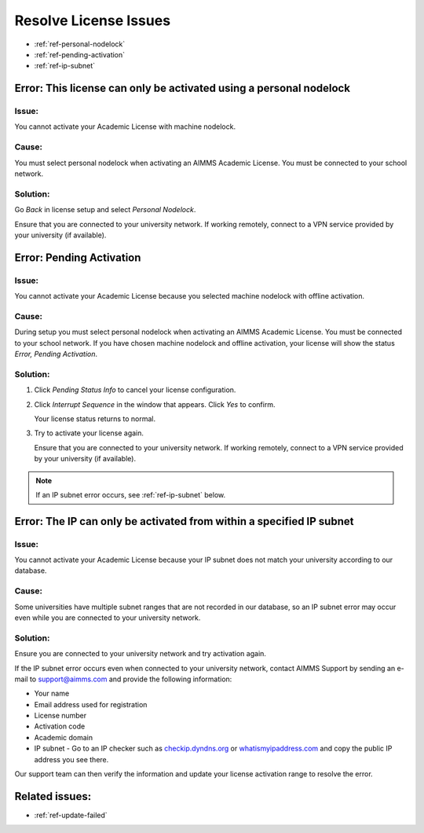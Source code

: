 .. IMAGES


.. |pending-status-info| image:: images/pending-status-info.png
.. |interrupt-sequence| image:: images/interrupt-sequence.png
.. |confirm-interrupt-sequence| image:: images/confirm-interrupt-sequence.png

.. BEGIN CONTENT

Resolve License Issues
=========================

.. meta::
   :description: Resolving AIMMS license issues regarding personal nodelock, pending activation, and IP subnet.
   :keywords: license, error, nodelock, activation, ip, subnet

.. TOC

* :ref:`ref-personal-nodelock`
* :ref:`ref-pending-activation`
* :ref:`ref-ip-subnet`

.. End TOC

.. Part 1

.. _ref-personal-nodelock:

Error: This license can only be activated using a personal nodelock
--------------------------------------------------------------------

Issue:
^^^^^^
You cannot activate your Academic License with machine nodelock.  

Cause:
^^^^^^
You must select personal nodelock when activating an AIMMS Academic License. You must be connected to your school network.

Solution:
^^^^^^^^^
Go *Back* in license setup and select *Personal Nodelock*. 

Ensure that you are connected to your university network. If working remotely, connect to a VPN service provided by your university (if available).

.. End Part 1

.. Part 2

.. _ref-pending-activation:

Error: Pending Activation
---------------------------

Issue:
^^^^^^
You cannot activate your Academic License because you selected machine nodelock with offline activation.  

Cause:
^^^^^^
During setup you must select personal nodelock when activating an AIMMS Academic License. You must be connected to your school network. If you have chosen machine nodelock and offline activation, your license will show the status *Error, Pending Activation*.

Solution:
^^^^^^^^^
#. 
    Click *Pending Status Info* to cancel your license configuration. 

    |pending-status-info|

#. 
    Click *Interrupt Sequence* in the window that appears. Click *Yes* to confirm.

    |interrupt-sequence|
    |confirm-interrupt-sequence|

    Your license status returns to normal.  

.. mine shows "error" in status, not "normal"

3. 
    Try to activate your license again.

    Ensure that you are connected to your university network. If working remotely, connect to a VPN service provided by your university (if available).

.. note:: If an IP subnet error occurs, see :ref:`ref-ip-subnet` below.

.. End Part 2

.. Part 3

.. _ref-ip-subnet:

Error: The IP can only be activated from within a specified IP subnet
----------------------------------------------------------------------
Issue:
^^^^^^
You cannot activate your Academic License because your IP subnet does not match your university according to our database.

Cause:
^^^^^^
Some universities have multiple subnet ranges that are not recorded in our database, so an IP subnet error may occur even while you are connected to your university network.

Solution:
^^^^^^^^^^
Ensure you are connected to your university network and try activation again.

If the IP subnet error occurs even when connected to your university network, contact AIMMS Support by sending an e-mail to support@aimms.com and provide the following information:

* Your name
* Email address used for registration
* License number
* Activation code
* Academic domain
* IP subnet - Go to an IP checker such as `checkip.dyndns.org <http://checkip.dyndns.org/>`_ or `whatismyipaddress.com <https://whatismyipaddress.com/>`_ and copy the public IP address you see there.

Our support team can then verify the information and update your license activation range to resolve the error.

.. End Part 3

Related issues:
---------------

* :ref:`ref-update-failed` 

.. END CONTENT



.. author: Jessica Valasek Estenssoro
.. checked by: Khang Bui
.. updated: October 8, 2018